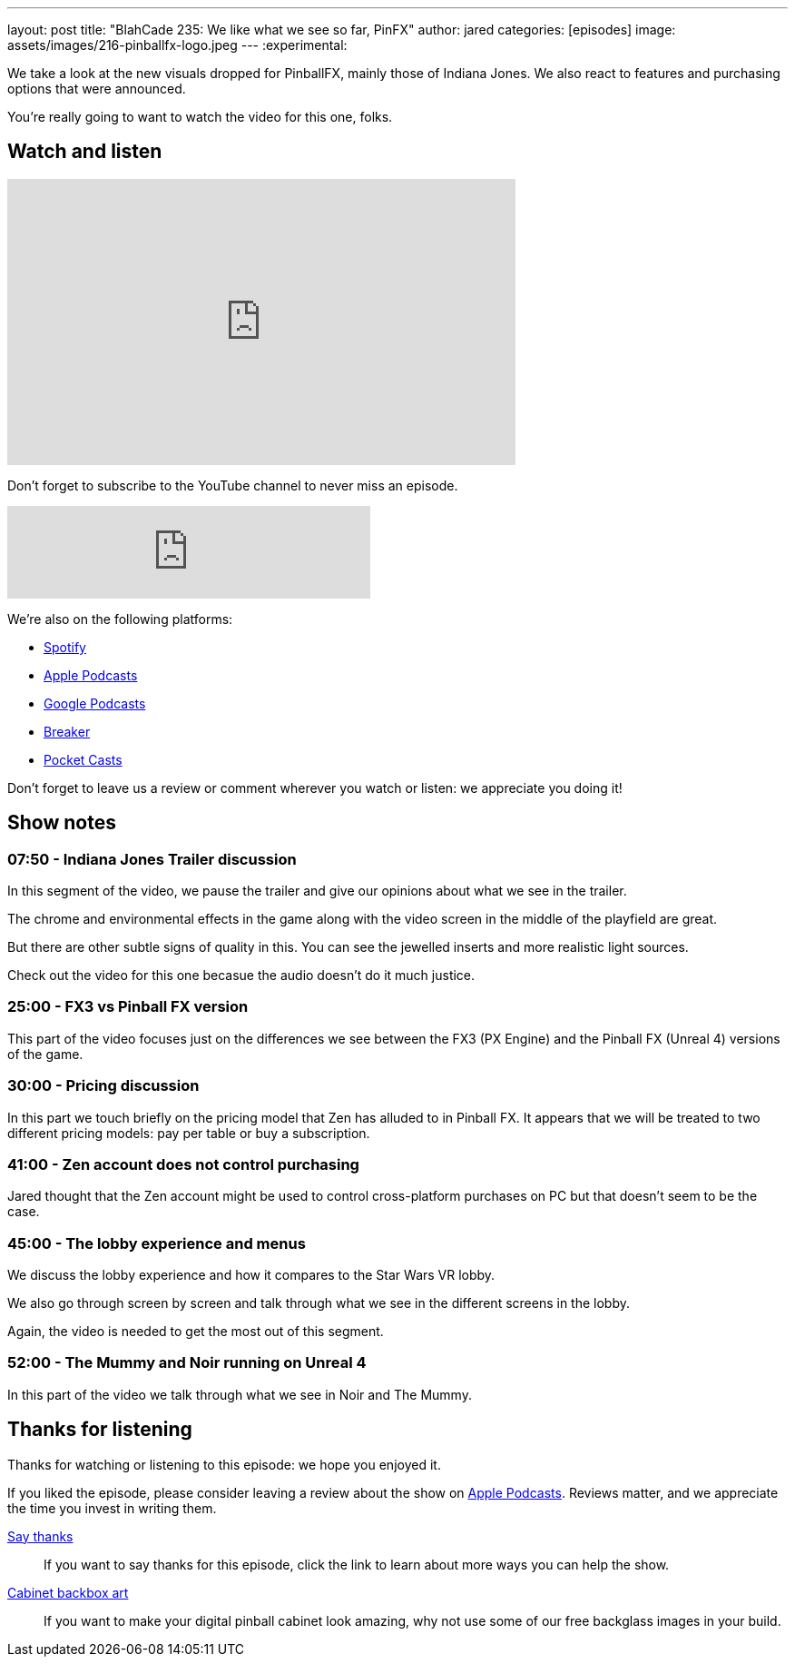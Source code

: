 ---
layout: post
title:  "BlahCade 235: We like what we see so far, PinFX"
author: jared
categories: [episodes]
image: assets/images/216-pinballfx-logo.jpeg
---
:experimental:

We take a look at the new visuals dropped for PinballFX, mainly those of Indiana Jones. 
We also react to features and purchasing options that were announced.

You're really going to want to watch the video for this one, folks.

== Watch and listen

video::hk5qVDrs8UE[youtube, width=560, height=315]

Don't forget to subscribe to the YouTube channel to never miss an episode. 

++++
<iframe src="https://anchor.fm/blahcade-pinball-podcast/embed/episodes/We-like-what-we-see-so-far--PinFX-e1eas2n" height="102px" width="400px" frameborder="0" scrolling="no"></iframe>
++++

We're also on the following platforms:

* https://open.spotify.com/show/0Kw9Ccr7adJdDsF4mBQqSu[Spotify]

* https://podcasts.apple.com/us/podcast/blahcade-podcast/id1039748922?uo=4[Apple Podcasts]

* https://podcasts.google.com/feed/aHR0cHM6Ly9zaG91dGVuZ2luZS5jb20vQmxhaENhZGVQb2RjYXN0LnhtbA?sa=X&ved=0CAMQ4aUDahgKEwjYtqi8sIX1AhUAAAAAHQAAAAAQlgI[Google Podcasts]

* https://www.breaker.audio/blahcade-podcast[Breaker]

* https://pca.st/jilmqg24[Pocket Casts]

Don't forget to leave us a review or comment wherever you watch or listen: we appreciate you doing it!

== Show notes

=== 07:50 - Indiana Jones Trailer discussion

In this segment of the video, we pause the trailer and give our opinions about what we see in the trailer. 

The chrome and environmental effects in the game along with the video screen in the middle of the playfield are great.

But there are other subtle signs of quality in this. 
You can see the jewelled inserts and more realistic light sources. 

Check out the video for this one becasue the audio doesn't do it much justice. 

=== 25:00 - FX3 vs Pinball FX version

This part of the video focuses just on the differences we see between the FX3 (PX Engine) and the Pinball FX (Unreal 4) versions of the game. 

=== 30:00 - Pricing discussion

In this part we touch briefly on the pricing model that Zen has alluded to in Pinball FX.
It appears that we will be treated to two different pricing models: pay per table or buy a subscription.

=== 41:00 - Zen account does not control purchasing

Jared thought that the Zen account might be used to control cross-platform purchases on PC but that doesn't seem to be the case.

=== 45:00 - The lobby experience and menus

We discuss the lobby experience and how it compares to the Star Wars VR lobby.

We also go through screen by screen and talk through what we see in the different screens in the lobby. 

Again, the video is needed to get the most out of this segment.

=== 52:00 - The Mummy and Noir running on Unreal 4

In this part of the video we talk through what we see in Noir and The Mummy.

== Thanks for listening

Thanks for watching or listening to this episode: we hope you enjoyed it.

If you liked the episode, please consider leaving a review about the show on https://podcasts.apple.com/au/podcast/blahcade-podcast/id1039748922[Apple Podcasts^]. 
Reviews matter, and we appreciate the time you invest in writing them.

https://www.blahcadepinball.com/support-the-show.html[Say thanks^]:: If you want to say thanks for this episode, click the link to learn about more ways you can help the show.

https://www.blahcadepinball.com/backglass.html[Cabinet backbox art^]:: If you want to make your digital pinball cabinet look amazing, why not use some of our free backglass images in your build.
